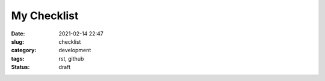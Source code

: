 ************
My Checklist
************

:date: 2021-02-14 22:47
:slug: checklist
:category: development
:tags: rst, github
:status: draft